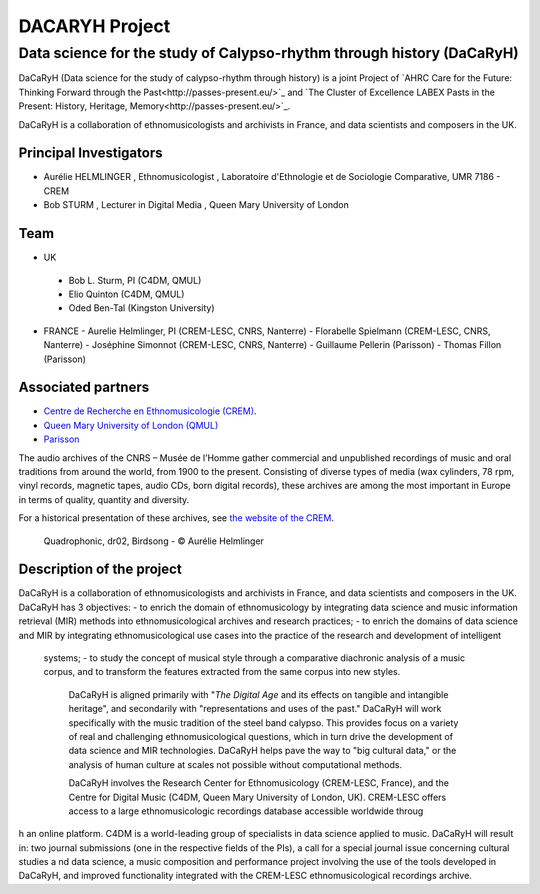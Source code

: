 ===============
DACARYH Project
===============

Data science for the study of Calypso-rhythm through history (DaCaRyH)
======================================================================

DaCaRyH (Data science for the study of calypso-rhythm through history) is a joint Project of `AHRC Care for the Future: Thinking 
Forward through the Past<http://passes-present.eu/>`_ and `The Cluster of Excellence 
LABEX Pasts in the Present: History, Heritage, Memory<http://passes-present.eu/>`_.

DaCaRyH is a collaboration of ethnomusicologists and archivists in France, and data scientists and composers in the UK.

Principal Investigators
~~~~~~~~~~~~~~~~~~~~~~~
- Aurélie HELMLINGER , Ethnomusicologist , Laboratoire d'Ethnologie et de Sociologie Comparative, UMR 7186 - CREM
- Bob STURM , Lecturer in Digital Media , Queen Mary University of London

Team
~~~~
-  UK
  - Bob L. Sturm, PI (C4DM, QMUL)
  - Elio Quinton (C4DM, QMUL)
  - Oded Ben-Tal (Kingston University)

- FRANCE
  - Aurelie Helmlinger, PI (CREM-LESC, CNRS, Nanterre)
  - Florabelle Spielmann (CREM-LESC, CNRS, Nanterre)
  - Joséphine Simonnot (CREM-LESC, CNRS, Nanterre)
  - Guillaume Pellerin (Parisson)
  - Thomas Fillon (Parisson)

  
Associated partners
~~~~~~~~~~~~~~~~~~~
- `Centre de Recherche en Ethnomusicologie (CREM) <http://crem-cnrs.fr/archives-sonores>`_. 
- `Queen Mary University of London (QMUL) <http://www.qmul.ac.uk/>`_
- `Parisson <http://www.parisson.com/>`_

The audio archives of the CNRS – Musée de l’Homme gather commercial and unpublished recordings of music and oral traditions from around the world, from 1900 to the present.  Consisting of diverse types of media (wax cylinders, 78 rpm, vinyl records, magnetic tapes, audio CDs, born digital records), these archives are among the most important in Europe in terms of quality, quantity and diversity.

For a historical presentation of these archives, see `the website of the CREM <http://crem-cnrs.fr>`_.



.. figure:: ../images/quadrophonic_dr02_birdsong.png
   :align: left
        
 Quadrophonic, dr02, Birdsong - © Aurélie Helmlinger 
  

Description of the project
~~~~~~~~~~~~~~~~~~~~~~~~~~

DaCaRyH is a collaboration of ethnomusicologists and archivists in France, and data scientists and composers in the UK. DaCaRyH has 3 objectives:
- to enrich the domain of ethnomusicology by integrating data science and music information retrieval (MIR) methods into ethnomusicological archives and research practices;
- to enrich the domains of data science and MIR by integrating ethnomusicological use cases into the practice of the research and development of intelligent 
   systems;
   - to study the concept of musical style through a comparative diachronic analysis of a music corpus, and to transform the features extracted from the same corpus into new styles.
     
     DaCaRyH is aligned primarily with "*The Digital Age* and its effects on tangible and intangible heritage", and secondarily with "representations and uses of the past." DaCaRyH will work specifically with the music tradition of the steel band calypso. This provides focus on a variety of real and challenging ethnomusicological questions, which in turn drive the development of data science and MIR technologies. DaCaRyH helps pave the way to "big cultural data," or the analysis of human culture at scales not possible without computational methods.

     DaCaRyH involves the Research Center for Ethnomusicology (CREM-LESC, France), and the Centre for Digital Music (C4DM, Queen Mary University of London, UK). CREM-LESC offers access to a large ethnomusicologic recordings database accessible worldwide throug
h an online platform. C4DM is a world-leading group of specialists in data science applied to music. DaCaRyH will result in: two journal submissions (one in the respective fields of the PIs), a call for a special journal issue concerning cultural studies a
nd data science, a music composition and performance project  involving the use of the tools developed in DaCaRyH, and improved functionality integrated with the CREM-LESC ethnomusicological recordings archive.
